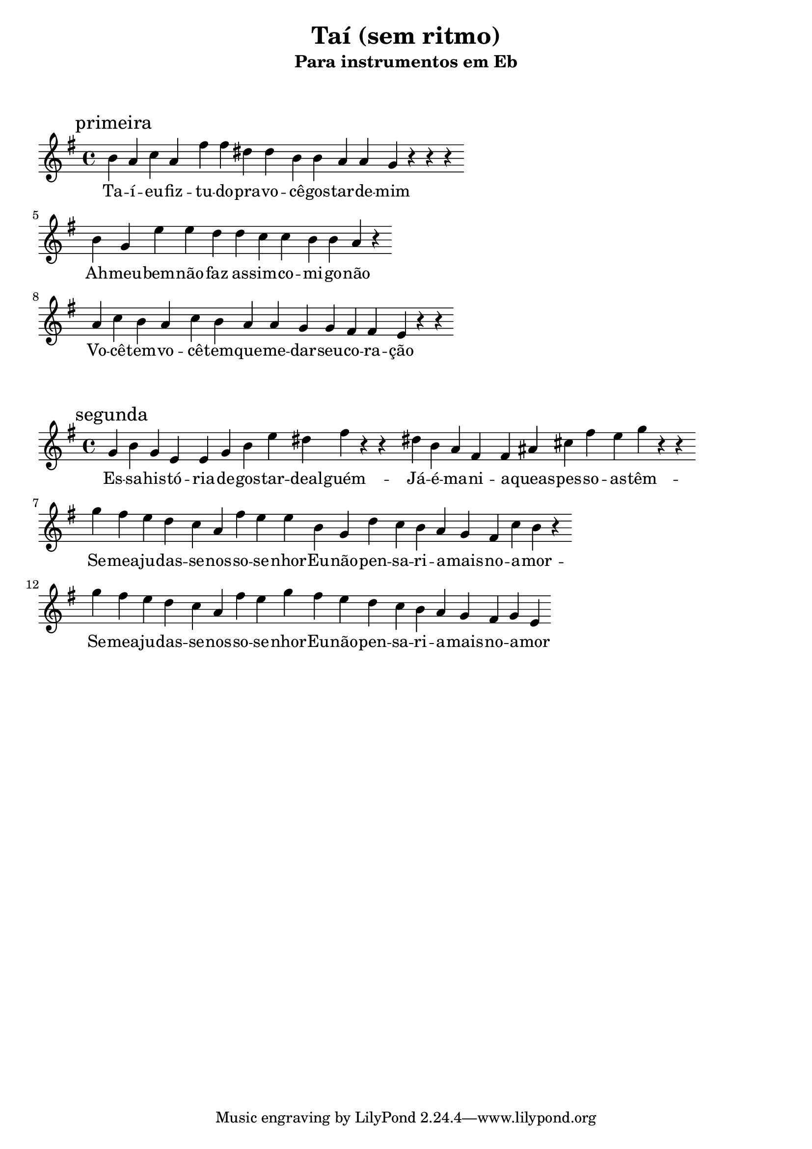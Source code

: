 
\layout{
	indent = 0
	ragged-right = ##t

    \context {
      \Score
      \override BarLine #'transparent = ##t
    }
}


\header{
  title = "Taí (sem ritmo)"
  subtitle = "Para instrumentos em Eb"
}

\markup { \vspace #2 }


parteum = \relative c' {
	\key g \minor
	
	\mark "primeira"	

  	d c ees c a' a fis fis d d c c bes r r r
	
	\break

	d bes g' g f f ees ees d d c r

	\break

	c ees d c ees d  c c bes bes a a g r r

	\break

}

letraum = \lyricmode { 
	Ta -- í -- eu -- fiz -- tu -- do -- pra -- vo -- cê -- gos -- tar -- de -- mim
	Ah -- meu -- bem -- não -- faz as -- sim -- co -- mi -- go -- não
	Vo -- cê -- tem -- vo -- cê -- tem -- que -- me -- dar -- seu -- co -- ra -- ção
}


partedois = \relative c' {
	\key g \minor

	\mark "segunda"
	
	bes d bes g g bes d g fis a r r

	fis d c a a cis e a g bes r r

	\break

	bes a g f ees c a' g g d bes f' ees d c bes a ees' d r

	\break

	bes' a g f ees c a' g bes a g f ees d c bes a bes g

}

letradois = \lyricmode { 

	Es -- sa -- his -- tó -- ria  -- de  -- gos -- tar  -- deal  -- guém -- 
	Já --  é --  ma -- ni -- a --  queas  -- pes -- so -- as  -- têm -- 
	Se --  mea -- ju -- das -- se --  nos -- so  -- se -- nhor -- 
	Eu --  não --  pen -- sa -- ri -- a --  mais  -- no  -- a -- mor -- 
	Se --  mea -- ju -- das -- se --  nos -- so --  se -- nhor -- 
	Eu --  não --  pen -- sa -- ri -- a --  mais  -- no  -- a -- mor
}

\score {
	<<
	\new Voice = "um" {
		\transpose bes g' {
			\parteum
		}
	}
	\new Lyrics \lyricsto "um" {
        \letraum
    }
	>>
}

\markup { \vspace #2 }

\score {
	<<
	\new Voice = "dois" {
		\transpose bes g' {
			\partedois
		}
	}
	\new Lyrics \lyricsto "dois" {
        \letradois
    }
	>>
}

\version "2.18.2"  % necessary for upgrading to future LilyPond versions.
